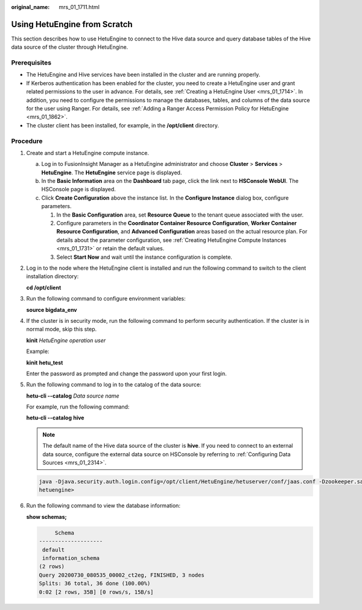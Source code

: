 :original_name: mrs_01_1711.html

.. _mrs_01_1711:

Using HetuEngine from Scratch
=============================

This section describes how to use HetuEngine to connect to the Hive data source and query database tables of the Hive data source of the cluster through HetuEngine.

Prerequisites
-------------

-  The HetuEngine and Hive services have been installed in the cluster and are running properly.
-  If Kerberos authentication has been enabled for the cluster, you need to create a HetuEngine user and grant related permissions to the user in advance. For details, see :ref:`Creating a HetuEngine User <mrs_01_1714>`. In addition, you need to configure the permissions to manage the databases, tables, and columns of the data source for the user using Ranger. For details, see :ref:`Adding a Ranger Access Permission Policy for HetuEngine <mrs_01_1862>`.
-  The cluster client has been installed, for example, in the **/opt/client** directory.

Procedure
---------

#. Create and start a HetuEngine compute instance.

   a. Log in to FusionInsight Manager as a HetuEngine administrator and choose **Cluster** > **Services** > **HetuEngine**. The **HetuEngine** service page is displayed.
   b. In the **Basic Information** area on the **Dashboard** tab page, click the link next to **HSConsole WebUI**. The HSConsole page is displayed.
   c. Click **Create Configuration** above the instance list. In the **Configure Instance** dialog box, configure parameters.

      #. In the **Basic Configuration** area, set **Resource Queue** to the tenant queue associated with the user.
      #. Configure parameters in the **Coordinator Container Resource Configuration**, **Worker Container Resource Configuration**, and **Advanced Configuration** areas based on the actual resource plan. For details about the parameter configuration, see :ref:`Creating HetuEngine Compute Instances <mrs_01_1731>` or retain the default values.
      #. Select **Start Now** and wait until the instance configuration is complete.

#. Log in to the node where the HetuEngine client is installed and run the following command to switch to the client installation directory:

   **cd /opt/client**

#. Run the following command to configure environment variables:

   **source bigdata_env**

#. If the cluster is in security mode, run the following command to perform security authentication. If the cluster is in normal mode, skip this step.

   **kinit** *HetuEngine operation user*

   Example:

   **kinit** **hetu_test**

   Enter the password as prompted and change the password upon your first login.

#. Run the following command to log in to the catalog of the data source:

   **hetu-cli --catalog** *Data source name*

   For example, run the following command:

   **hetu-cli --catalog** **hive**

   .. note::

      The default name of the Hive data source of the cluster is **hive**. If you need to connect to an external data source, configure the external data source on HSConsole by referring to :ref:`Configuring Data Sources <mrs_01_2314>`.

   .. code-block::

      java -Djava.security.auth.login.config=/opt/client/HetuEngine/hetuserver/conf/jaas.conf -Dzookeeper.sasl.clientconfig=Client -Dzookeeper.auth.type=kerberos -Djava.security.krb5.conf=/opt/client/KrbClient/kerberos/var/krb5kdc/krb5.conf -Djava.util.logging.config.file=/opt/client/HetuEngine/hetuserver/conf/hetuserver-client-logging.properties -jar /opt/client/HetuEngine/hetuserver/jars/hetu-cli-*-executable.jar --catalog hive --deployment-mode on_yarn --server https://10.112.17.189:24002,10.112.17.228:24002,10.112.17.150:24002?serviceDiscoveryMode=zooKeeper&zooKeeperNamespace=hsbroker --krb5-remote-service-name HTTP --krb5-config-path /opt/client/KrbClient/kerberos/var/krb5kdc/krb5.conf
      hetuengine>

#. Run the following command to view the database information:

   **show schemas;**

   .. code-block::

           Schema
      --------------------
       default
       information_schema
      (2 rows)
      Query 20200730_080535_00002_ct2eg, FINISHED, 3 nodes
      Splits: 36 total, 36 done (100.00%)
      0:02 [2 rows, 35B] [0 rows/s, 15B/s]
